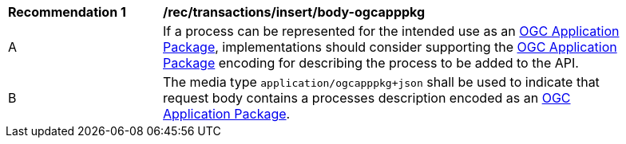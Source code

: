 [[rec_transactions_insert_body-ogcapppkg]]
[width="90%",cols="2,6a"]
|===
^|*Recommendation {counter:rec-id}* |*/rec/transactions/insert/body-ogcapppkg*
^|A |If a process can be represented for the intended use as an <<rc_ogcapppkg,OGC Application Package>>, implementations should consider supporting the <<rc_ogcapppkg,OGC Application Package>> encoding for describing the process to be added to the API.
^|B |The media type `application/ogcapppkg+json` shall be used to indicate that request body contains a processes description encoded as an <<rc_ogcapppkg,OGC Application Package>>.
|===
